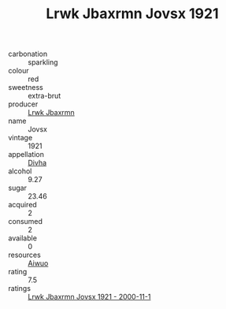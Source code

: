 :PROPERTIES:
:ID:                     12e43146-8938-4319-8303-b73397ea0c67
:END:
#+TITLE: Lrwk Jbaxrmn Jovsx 1921

- carbonation :: sparkling
- colour :: red
- sweetness :: extra-brut
- producer :: [[id:a9621b95-966c-4319-8256-6168df5411b3][Lrwk Jbaxrmn]]
- name :: Jovsx
- vintage :: 1921
- appellation :: [[id:c31dd59d-0c4f-4f27-adba-d84cb0bd0365][Divha]]
- alcohol :: 9.27
- sugar :: 23.46
- acquired :: 2
- consumed :: 2
- available :: 0
- resources :: [[id:47e01a18-0eb9-49d9-b003-b99e7e92b783][Aiwuo]]
- rating :: 7.5
- ratings :: [[id:e3833ad2-56e2-4128-9c3c-868e52f14644][Lrwk Jbaxrmn Jovsx 1921 - 2000-11-1]]


